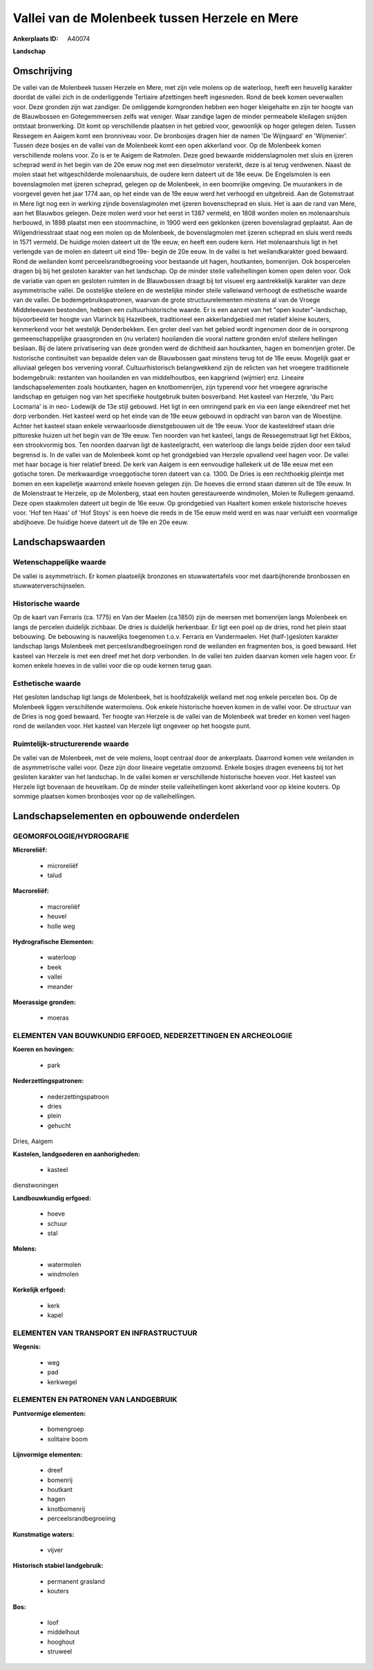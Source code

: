 Vallei van de Molenbeek tussen Herzele en Mere
==============================================

:Ankerplaats ID: A40074


**Landschap**



Omschrijving
------------

De vallei van de Molenbeek tussen Herzele en Mere, met zijn vele
molens op de waterloop, heeft een heuvelig karakter doordat de vallei
zich in de onderliggende Tertiaire afzettingen heeft ingesneden. Rond de
beek komen oeverwallen voor. Deze gronden zijn wat zandiger. De
omliggende komgronden hebben een hoger kleigehalte en zijn ter hoogte
van de Blauwbossen en Gotegemmeersen zelfs wat veniger. Waar zandige
lagen de minder permeabele kleilagen snijden ontstaat bronwerking. Dit
komt op verschillende plaatsen in het gebied voor, gewoonlijk op hoger
gelegen delen. Tussen Ressegem en Aaigem komt een bronniveau voor. De
bronbosjes dragen hier de namen 'De Wijngaard' en 'Wijmenier'. Tussen
deze bosjes en de vallei van de Molenbeek komt een open akkerland voor.
Op de Molenbeek komen verschillende molens voor. Zo is er te Aaigem de
Ratmolen. Deze goed bewaarde middenslagmolen met sluis en ijzeren
scheprad werd in het begin van de 20e eeuw nog met een dieselmotor
versterkt, deze is al terug verdwenen. Naast de molen staat het
witgeschilderde molenaarshuis, de oudere kern dateert uit de 18e eeuw.
De Engelsmolen is een bovenslagmolen met ijzeren scheprad, gelegen op de
Molenbeek, in een boomrijke omgeving. De muurankers in de voorgevel
geven het jaar 1774 aan, op het einde van de 19e eeuw werd het verhoogd
en uitgebreid. Aan de Gotemstraat in Mere ligt nog een in werking zijnde
bovenslagmolen met ijzeren bovenscheprad en sluis. Het is aan de rand
van Mere, aan het Blauwbos gelegen. Deze molen werd voor het eerst in
1387 vermeld, en 1808 worden molen en molenaarshuis herbouwd, in 1898
plaatst men een stoommachine, in 1900 werd een geklonken ijzeren
bovenslagrad geplaatst. Aan de Wilgendriesstraat staat nog een molen op
de Molenbeek, de bovenslagmolen met ijzeren scheprad en sluis werd reeds
in 1571 vermeld. De huidige molen dateert uit de 19e eeuw, en heeft een
oudere kern. Het molenaarshuis ligt in het verlengde van de molen en
dateert uit eind 19e- begin de 20e eeuw. In de vallei is het
weilandkarakter goed bewaard. Rond de weilanden komt
perceelsrandbegroeiing voor bestaande uit hagen, houtkanten, bomenrijen.
Ook bospercelen dragen bij bij het gesloten karakter van het landschap.
Op de minder steile valleihellingen komen open delen voor. Ook de
variatie van open en gesloten ruimten in de Blauwbossen draagt bij tot
visueel erg aantrekkelijk karakter van deze asymmetrische vallei. De
oostelijke steilere en de westelijke minder steile valleiwand verhoogt
de esthetische waarde van de vallei. De bodemgebruikspatronen, waarvan
de grote structuurelementen minstens al van de Vroege Middeleeuwen
bestonden, hebben een cultuurhistorische waarde. Er is een aanzet van
het "open kouter"-landschap, bijvoorbeeld ter hoogte van Vlarinck bij
Hazelbeek, traditioneel een akkerlandgebied met relatief kleine kouters,
kenmerkend voor het westelijk Denderbekken. Een groter deel van het
gebied wordt ingenomen door de in oorsprong gemeenschappelijke
graasgronden en (nu verlaten) hooilanden die vooral nattere gronden
en/of steilere hellingen beslaan. Bij de latere privatisering van deze
gronden werd de dichtheid aan houtkanten, hagen en bomenrijen groter. De
historische continuïteit van bepaalde delen van de Blauwbossen gaat
minstens terug tot de 18e eeuw. Mogelijk gaat er alluviaal gelegen bos
vervening vooraf. Cultuurhistorisch belangwekkend zijn de relicten van
het vroegere traditionele bodemgebruik: restanten van hooilanden en van
middelhoutbos, een kapgriend (wijmier) enz. Lineaire landschapselementen
zoals houtkanten, hagen en knotbomenrijen, zijn typerend voor het
vroegere agrarische landschap en getuigen nog van het specifieke
houtgebruik buiten bosverband. Het kasteel van Herzele, 'du Parc
Locmaria' is in neo- Lodewijk de 13e stijl gebouwd. Het ligt in een
omringend park en via een lange eikendreef met het dorp verbonden. Het
kasteel werd op het einde van de 19e eeuw gebouwd in opdracht van baron
van de Woestijne. Achter het kasteel staan enkele verwaarloosde
dienstgebouwen uit de 19e eeuw. Voor de kasteeldreef staan drie
pittoreske huizen uit het begin van de 19e eeuw. Ten noorden van het
kasteel, langs de Ressegemstraat ligt het Eikbos, een strookvormig bos.
Ten noorden daarvan ligt de kasteelgracht, een waterloop die langs beide
zijden door een talud begrensd is. In de vallei van de Molenbeek komt op
het grondgebied van Herzele opvallend veel hagen voor. De vallei met
haar bocage is hier relatief breed. De kerk van Aaigem is een eenvoudige
hallekerk uit de 18e eeuw met een gotische toren. De merkwaardige
vroeggotische toren dateert van ca. 1300. De Dries is een rechthoekig
pleintje met bomen en een kapelletje waarrond enkele hoeven gelegen
zijn. De hoeves die errond staan dateren uit de 19e eeuw. In de
Molenstraat te Herzele, op de Molenberg, staat een houten gerestaureerde
windmolen, Molen te Rullegem genaamd. Deze open staakmolen dateert uit
begin de 16e eeuw. Op grondgebied van Haaltert komen enkele historische
hoeves voor. 'Hof ten Haas' of 'Hof Stoys' is een hoeve die reeds in de
15e eeuw meld werd en was naar verluidt een voormalige abdijhoeve. De
huidige hoeve dateert uit de 19e en 20e eeuw.



Landschapswaarden
-----------------


Wetenschappelijke waarde
~~~~~~~~~~~~~~~~~~~~~~~~

De vallei is asymmetrisch. Er komen plaatselijk bronzones en
stuwwatertafels voor met daarbijhorende bronbossen en
stuwwaterverschijnselen.

Historische waarde
~~~~~~~~~~~~~~~~~~


Op de kaart van Ferraris (ca. 1775) en Van der Maelen (ca.1850) zijn
de meersen met bomenrijen langs Molenbeek en langs de percelen duidelijk
zichbaar. De dries is duidelijk herkenbaar. Er ligt een poel op de
dries, rond het plein staat bebouwing. De bebouwing is nauwelijks
toegenomen t.o.v. Ferraris en Vandermaelen. Het (half-)gesloten karakter
landschap langs Molenbeek met perceelsrandbegroeiingen rond de weilanden
en fragmenten bos, is goed bewaard. Het kasteel van Herzele is met een
dreef met het dorp verbonden. In de vallei ten zuiden daarvan komen vele
hagen voor. Er komen enkele hoeves in de vallei voor die op oude kernen
terug gaan.

Esthetische waarde
~~~~~~~~~~~~~~~~~~

Het gesloten landschap ligt langs de Molenbeek,
het is hoofdzakelijk weiland met nog enkele percelen bos. Op de
Molenbeek liggen verschillende watermolens. Ook enkele historische
hoeven komen in de vallei voor. De structuur van de Dries is nog goed
bewaard. Ter hoogte van Herzele is de vallei van de Molenbeek wat breder
en komen veel hagen rond de weilanden voor. Het kasteel van Herzele ligt
ongeveer op het hoogste punt.


Ruimtelijk-structurerende waarde
~~~~~~~~~~~~~~~~~~~~~~~~~~~~~~~~

De vallei van de Molenbeek, met de vele molens, loopt centraal door
de ankerplaats. Daarrond komen vele weilanden in de asymmetrische vallei
voor. Deze zijn door lineaire vegetatie omzoomd. Enkele bosjes dragen
eveneens bij tot het gesloten karakter van het landschap. In de vallei
komen er verschillende historische hoeven voor. Het kasteel van Herzele
ligt bovenaan de heuvelkam. Op de minder steile valleihellingen komt
akkerland voor op kleine kouters. Op sommige plaatsen komen bronbosjes
voor op de valleihellingen.



Landschapselementen en opbouwende onderdelen
--------------------------------------------



GEOMORFOLOGIE/HYDROGRAFIE
~~~~~~~~~~~~~~~~~~~~~~~~

**Microreliëf:**

 * microreliëf
 * talud


**Macroreliëf:**

 * macroreliëf
 * heuvel
 * holle weg

**Hydrografische Elementen:**

 * waterloop
 * beek
 * vallei
 * meander


**Moerassige gronden:**

 * moeras



ELEMENTEN VAN BOUWKUNDIG ERFGOED, NEDERZETTINGEN EN ARCHEOLOGIE
~~~~~~~~~~~~~~~~~~~~~~~~~~~~~~~~~~~~~~~~~~~~~~~~~~~~~~~~~~~~~~~

**Koeren en hovingen:**

 * park


**Nederzettingspatronen:**

 * nederzettingspatroon
 * dries
 * plein
 * gehucht

Dries, Aaigem

**Kastelen, landgoederen en aanhorigheden:**

 * kasteel


dienstwoningen

**Landbouwkundig erfgoed:**

 * hoeve
 * schuur
 * stal


**Molens:**

 * watermolen
 * windmolen


**Kerkelijk erfgoed:**

 * kerk
 * kapel



ELEMENTEN VAN TRANSPORT EN INFRASTRUCTUUR
~~~~~~~~~~~~~~~~~~~~~~~~~~~~~~~~~~~~~~~~~

**Wegenis:**

 * weg
 * pad
 * kerkwegel



ELEMENTEN EN PATRONEN VAN LANDGEBRUIK
~~~~~~~~~~~~~~~~~~~~~~~~~~~~~~~~~~~~~

**Puntvormige elementen:**

 * bomengroep
 * solitaire boom


**Lijnvormige elementen:**

 * dreef
 * bomenrij
 * houtkant
 * hagen
 * knotbomenrij
 * perceelsrandbegroeiing

**Kunstmatige waters:**

 * vijver


**Historisch stabiel landgebruik:**

 * permanent grasland
 * kouters


**Bos:**

 * loof
 * middelhout
 * hooghout
 * struweel
